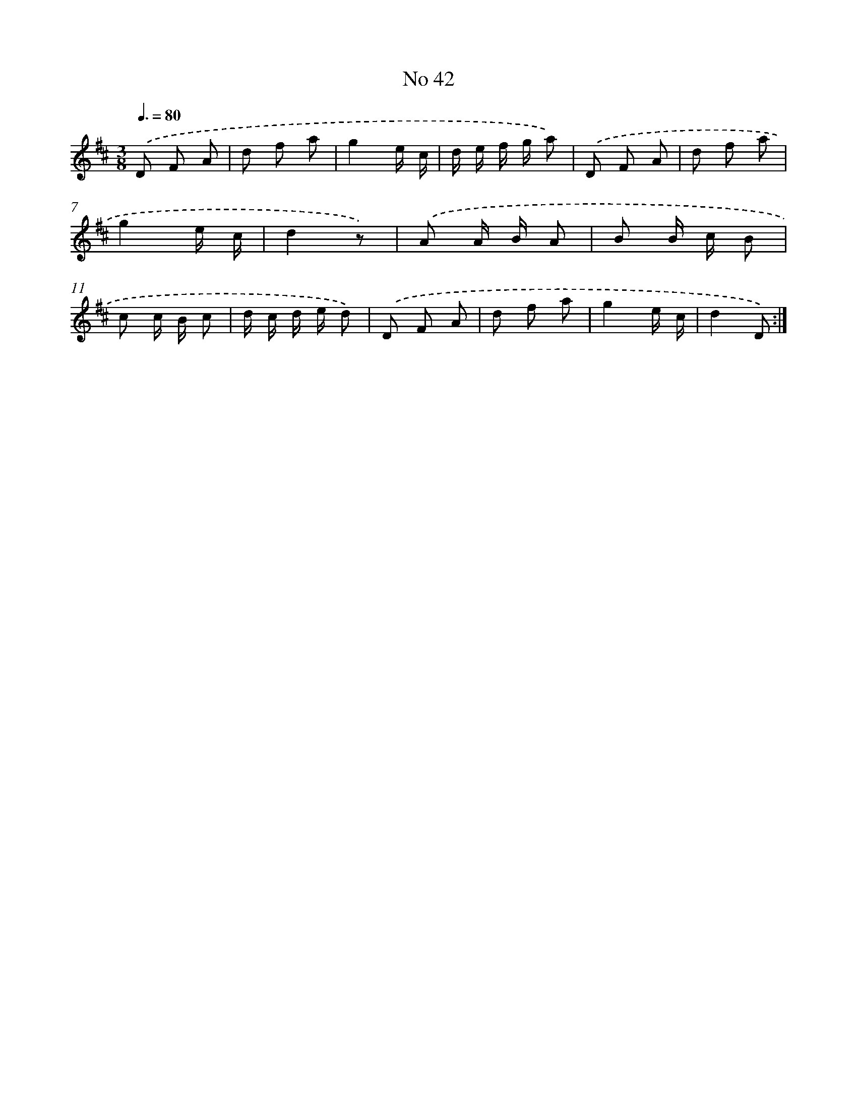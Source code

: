 X: 13498
T: No 42
%%abc-version 2.0
%%abcx-abcm2ps-target-version 5.9.1 (29 Sep 2008)
%%abc-creator hum2abc beta
%%abcx-conversion-date 2018/11/01 14:37:35
%%humdrum-veritas 1275757887
%%humdrum-veritas-data 4120195213
%%continueall 1
%%barnumbers 0
L: 1/8
M: 3/8
Q: 3/8=80
K: D clef=treble
.('D F A |
d f a |
g2e/ c/ |
d/ e/ f/ g/ a) |
.('D F A |
d f a |
g2e/ c/ |
d2z) |
.('A A/ B/ A |
B B/ c/ B |
c c/ B/ c |
d/ c/ d/ e/ d) |
.('D F A |
d f a |
g2e/ c/ |
d2D) :|]

